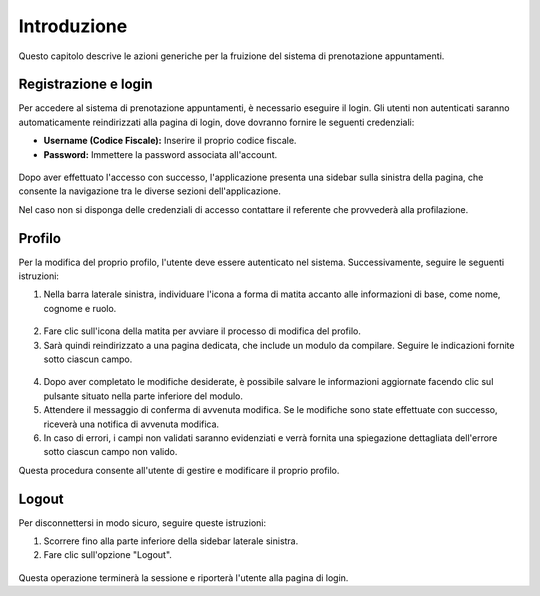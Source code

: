 Introduzione
============

Questo capitolo descrive le azioni generiche per la fruizione del sistema di prenotazione appuntamenti.

Registrazione e login
---------------------

Per accedere al sistema di prenotazione appuntamenti, è necessario eseguire il login. Gli utenti non autenticati saranno automaticamente reindirizzati alla pagina di login, dove dovranno fornire le seguenti credenziali:

- **Username (Codice Fiscale):** Inserire il proprio codice fiscale.
- **Password:** Immettere la password associata all'account.

.. figure:: /media/login.png
   :align: center
   :name: login
   :alt: Login

Dopo aver effettuato l'accesso con successo, l'applicazione presenta una sidebar sulla sinistra della pagina, che consente la navigazione tra le diverse sezioni dell'applicazione. 

Nel caso non si disponga delle credenziali di accesso contattare il referente che provvederà alla profilazione.

Profilo
-------

Per la modifica del proprio profilo, l'utente deve essere autenticato nel sistema. Successivamente, seguire le seguenti istruzioni:

1. Nella barra laterale sinistra, individuare l'icona a forma di matita accanto alle informazioni di base, come nome, cognome e ruolo.

.. figure:: /media/homepage.png
   :align: center
   :name: profilo-edit
   :alt: Modifica profilo

2. Fare clic sull'icona della matita per avviare il processo di modifica del profilo.
3. Sarà quindi reindirizzato a una pagina dedicata, che include un modulo da compilare. Seguire le indicazioni fornite sotto ciascun campo.

.. figure:: /media/profilo.png
   :align: center
   :name: profilo
   :alt: Modifica profilo

4. Dopo aver completato le modifiche desiderate, è possibile salvare le informazioni aggiornate facendo clic sul pulsante situato nella parte inferiore del modulo.
5. Attendere il messaggio di conferma di avvenuta modifica. Se le modifiche sono state effettuate con successo, riceverà una notifica di avvenuta modifica.
6. In caso di errori, i campi non validati saranno evidenziati e verrà fornita una spiegazione dettagliata dell'errore sotto ciascun campo non valido.

Questa procedura consente all'utente di gestire e modificare il proprio profilo.

Logout
------

Per disconnettersi in modo sicuro, seguire queste istruzioni:

1. Scorrere fino alla parte inferiore della sidebar laterale sinistra.
2. Fare clic sull'opzione "Logout".

.. figure:: /media/homepage.png
   :align: center
   :name: logout
   :alt: Logout

Questa operazione terminerà la sessione e riporterà l'utente alla pagina di login.